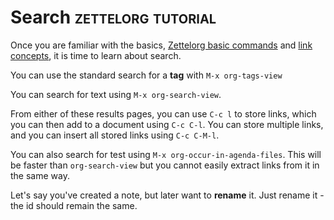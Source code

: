 * Search                                                 :zettelorg:tutorial:
:PROPERTIES:
:ID:       8072f69e-53b1-4306-b458-1208e9468acd
:END:

Once you are familiar with the basics, [[id:a3e5b65f-b27c-460a-9cc0-e2b01de8b917][Zettelorg basic commands]] and [[id:117becf4-f5e7-4c91-8919-59d91b74a4e1][link concepts]], it is time to learn about search.

You can use the standard search for a *tag* with =M-x org-tags-view=

You can search for text using =M-x org-search-view=.

From either of these results pages, you can use =C-c l= to store links, which you can then add to a document using =C-c C-l=. You can store multiple links, and you can insert all stored links using =C-c C-M-l=. 

You can also search for test using =M-x org-occur-in-agenda-files=. This will be faster than =org-search-view= but you cannot easily extract links from it in the same way.

Let's say you've created a note, but later want to *rename* it. Just rename it - the id should remain the same.
